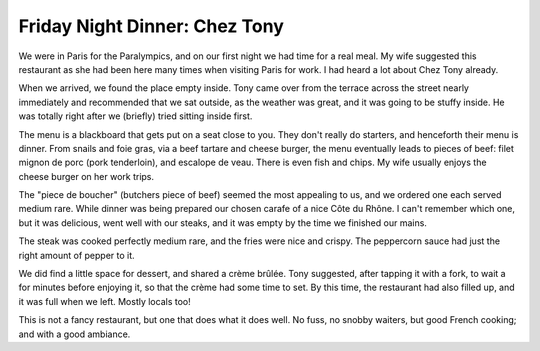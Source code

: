 Friday Night Dinner: Chez Tony
==============================

.. articleMetaData::
   :Where: 34 Rue Bois le Vent, 75016 Paris, France
   :Date: 2024-09-13 18:30 Europe/London
   :Tags: blog, fnd
   :Short: chez-tony
   :URL: https://www.thefork.co.uk/restaurant/chez-tony-r60583/reviews
   :Costs: Dinner: €18-€25; Wines: ~€18-€50
   :Rating: 4.5
   :Author: Derick Rethans

We were in Paris for the Paralympics, and on our first night we had time for a
real meal. My wife suggested this restaurant as she had been here many times
when visiting Paris for work. I had heard a lot about Chez Tony already.

When we arrived, we found the place empty inside. Tony came over from the
terrace across the street nearly immediately and recommended that we sat
outside, as the weather was great, and it was going to be stuffy inside. He
was totally right after we (briefly) tried sitting inside first.

The menu is a blackboard that gets put on a seat close to you. They don't
really do starters, and henceforth their menu is dinner. From snails and foie
gras, via a beef tartare and cheese burger, the menu eventually leads to
pieces of beef: filet mignon de porc (pork tenderloin), and escalope de veau.
There is even fish and chips. My wife usually enjoys the cheese burger on her
work trips. 

The "piece de boucher" (butchers piece of beef) seemed the most appealing to
us, and we ordered one each served medium rare. While dinner was being
prepared our chosen carafe of a nice Côte du Rhône. I can't remember which
one, but it was delicious, went well with our steaks, and it was empty by the
time we finished our mains.

The steak was cooked perfectly medium rare, and the fries were nice and
crispy. The peppercorn sauce had just the right amount of pepper to it.

We did find a little space for dessert, and shared a crème brûlée. Tony
suggested, after tapping it with a fork, to wait a for minutes before enjoying
it, so that the crème had some time to set. By this time, the restaurant had
also filled up, and it was full when we left. Mostly locals too!

This is not a fancy restaurant, but one that does what it does well. No fuss,
no snobby waiters, but good French cooking; and with a good ambiance.


.. carousel::
   :name: cafe-pasifico
   :directory: https://s3.drck.me/derickrethans-blog-photos.s3.eu-west-2.amazonaws.com/friday-night-dinners/
   :chez-tony-1: The Restaurant
   :chez-tony-2: Piece de Boucher
   :chez-tony-3: Crême Brûlée
